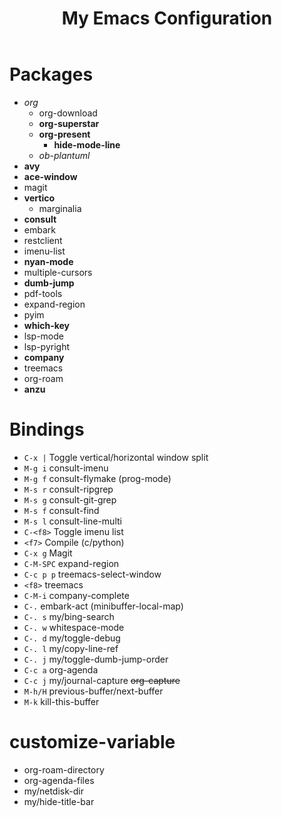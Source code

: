 #+STARTUP: showall
#+TITLE: My Emacs Configuration
#+OPTIONS: num:nil ^:{}

* Packages
- /org/
  - org-download
  - *org-superstar*
  - *org-present*
    - *hide-mode-line*
  - /ob-plantuml/
- *avy*
- *ace-window*
- magit
- *vertico*
  - marginalia
- *consult*
- embark
- restclient
- imenu-list
- *nyan-mode*
- multiple-cursors
- *dumb-jump*
- pdf-tools
- expand-region
- pyim
- *which-key*
- lsp-mode
- lsp-pyright
- *company*
- treemacs
- org-roam
- *anzu*

* Bindings
- ~C-x |~ Toggle vertical/horizontal window split
- ~M-g i~ consult-imenu
- ~M-g f~ consult-flymake (prog-mode)
- ~M-s r~ consult-ripgrep
- ~M-s g~ consult-git-grep
- ~M-s f~ consult-find
- ~M-s l~ consult-line-multi
- ~C-<f8>~ Toggle imenu list
- ~<f7>~ Compile (c/python)
- ~C-x g~ Magit
- ~C-M-SPC~ expand-region
- ~C-c p p~ treemacs-select-window
- ~<f8>~ treemacs
- ~C-M-i~ company-complete
- ~C-.~ embark-act (minibuffer-local-map)
- ~C-. s~ my/bing-search
- ~C-. w~ whitespace-mode
- ~C-. d~ my/toggle-debug
- ~C-. l~ my/copy-line-ref
- ~C-. j~ my/toggle-dumb-jump-order
- ~C-c a~ org-agenda
- ~C-c j~ my/journal-capture +org-capture+
- ~M-h/H~ previous-buffer/next-buffer
- ~M-k~ kill-this-buffer

* customize-variable
- org-roam-directory
- org-agenda-files
- my/netdisk-dir
- my/hide-title-bar
